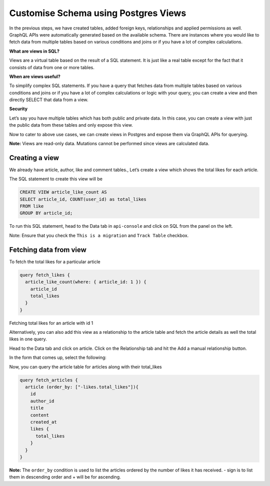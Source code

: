 =====================================
Customise Schema using Postgres Views
=====================================

In the previous steps, we have created tables, added foreign keys, relationships and applied permissions as well. GraphQL APIs were automatically generated based on the available schema. There are instances where you would like to fetch data from multiple tables based on various conditions and joins or if you have a lot of complex calculations.

**What are views in SQL?**

Views are a virtual table based on the result of a SQL statement. It is just like a real table except for the fact that it consists of data from one or more tables.

**When are views useful?**

To simplify complex SQL statements.
If you have a query that fetches data from multiple tables based on various conditions and joins or if you have a lot of complex calculations or logic with your query, you can create a view and then directly SELECT that data from a view.

**Security**

Let’s say you have multiple tables which has both public and private data. In this case, you can create a view with just the public data from these tables and only expose this view.

Now to cater to above use cases, we can create views in Postgres and expose them via GraphQL APIs for querying.

**Note:** Views are read-only data. Mutations cannot be performed since views are calculated data.

Creating a view
---------------

We already have article, author, like and comment tables., Let’s create a view which shows the total likes for each article.

The SQL statement to create this view will be

.. code-block:: sql

    CREATE VIEW article_like_count AS 
    SELECT article_id, COUNT(user_id) as total_likes
    FROM like
    GROUP BY article_id;

To run this SQL statement, head to the Data tab in ``api-console`` and click on SQL from the panel on the left.

Note: Ensure that you check the ``This is a migration`` and ``Track Table`` checkbox.

Fetching data from view
-----------------------

To fetch the total likes for a particular article 

.. code-block:: none

    query fetch_likes {
      article_like_count(where: { article_id: 1 }) {
        article_id
        total_likes
      }
    }

Fetching total likes for an article with id 1 

Alternatively, you can also add this view as a relationship to the article table and fetch the article details as well the total likes in one query.

Head to the Data tab and click on article. Click on the Relationship tab and hit the Add a manual relationship button.

In the form that comes up, select the following:

Now, you can query the article table for articles along with their total_likes

.. code-block:: none

    query fetch_articles {
      article (order_by: ["-likes.total_likes"]){
        id
        author_id
        title
        content
        created_at
        likes {
          total_likes
        }
      }
    }

**Note:** The ``order_by`` condition is used to list the articles ordered by the number of likes it has received. - sign is to list them in descending order and + will be for ascending.

